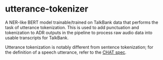 * utterance-tokenizer
A NER-like BERT model trainable/trained on TalkBank data that performs the task of utterance tokenization. This is used to add punctuation and tokenization to ADR outputs in the pipeline to process raw audio data into usable transcripts for TalkBank.

Utterance tokenization is notably different from sentence tokenization; for the definition of a speech utterance, refer to the [[https://talkbank.org/manuals/CHAT.pdf][CHAT spec]].

